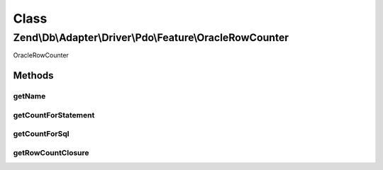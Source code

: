 .. Db/Adapter/Driver/Pdo/Feature/OracleRowCounter.php generated using docpx on 01/30/13 03:02pm


Class
*****

Zend\\Db\\Adapter\\Driver\\Pdo\\Feature\\OracleRowCounter
=========================================================

OracleRowCounter

Methods
-------

getName
+++++++

.. function:: getName()


    @return string



getCountForStatement
++++++++++++++++++++

.. function:: getCountForStatement()


    @param \Zend\Db\Adapter\Driver\Pdo\Statement $statement

    :rtype: int 



getCountForSql
++++++++++++++

.. function:: getCountForSql()


    @param $sql

    :rtype: null|int 



getRowCountClosure
++++++++++++++++++

.. function:: getRowCountClosure()


    @param $context

    :rtype: closure 



